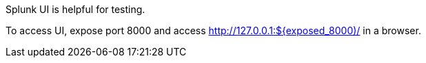 Splunk UI is helpful for testing.

To access UI, expose port 8000 and access http://127.0.0.1:${exposed_8000)/ in a browser.
